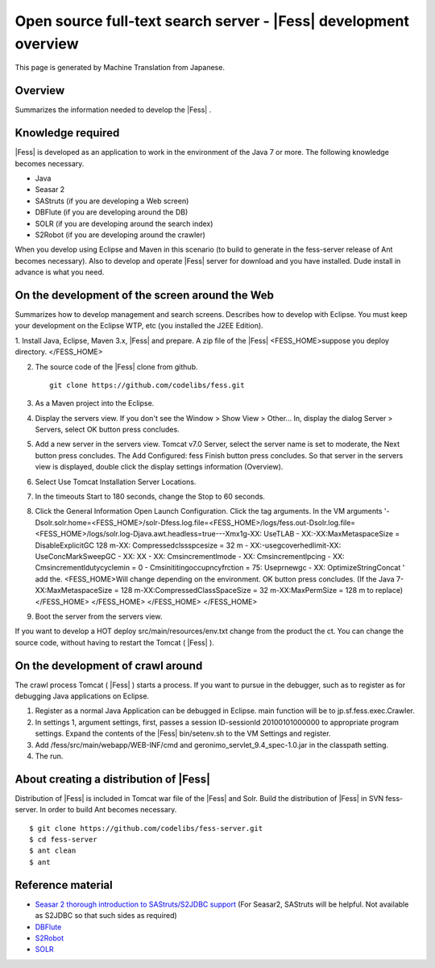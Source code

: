 ===============================================================
Open source full-text search server - |Fess| development overview
===============================================================

This page is generated by Machine Translation from Japanese.

Overview
========

Summarizes the information needed to develop the |Fess| .

Knowledge required
==================

|Fess| is developed as an application to work in the environment of the
Java 7 or more. The following knowledge becomes necessary.

-  Java

-  Seasar 2

-  SAStruts (if you are developing a Web screen)

-  DBFlute (if you are developing around the DB)

-  SOLR (if you are developing around the search index)

-  S2Robot (if you are developing around the crawler)

When you develop using Eclipse and Maven in this scenario (to build to
generate in the fess-server release of Ant becomes necessary). Also to
develop and operate |Fess| server for download and you have installed.
Dude install in advance is what you need.

On the development of the screen around the Web
===============================================

Summarizes how to develop management and search screens. Describes how
to develop with Eclipse. You must keep your development on the Eclipse
WTP, etc (you installed the J2EE Edition).

1. Install Java, Eclipse, Maven 3.x, |Fess| and prepare. A zip file of the
|Fess| <FESS\_HOME>suppose you deploy directory. </FESS\_HOME>

2. The source code of the |Fess| clone from github.

   ::

       git clone https://github.com/codelibs/fess.git

3. As a Maven project into the Eclipse.

4. Display the servers view. If you don't see the Window > Show View >
   Other... In, display the dialog Server > Servers, select OK button
   press concludes.

5. Add a new server in the servers view. Tomcat v7.0 Server, select the
   server name is set to moderate, the Next button press concludes. The
   Add Configured: fess Finish button press concludes. So that server in
   the servers view is displayed, double click the display settings
   information (Overview).

6. Select Use Tomcat Installation Server Locations.

7. In the timeouts Start to 180 seconds, change the Stop to 60 seconds.

8. Click the General Information Open Launch Configuration. Click the
   tag arguments. In the VM arguments
   '-Dsolr.solr.home=<FESS\_HOME>/solr-Dfess.log.file=<FESS\_HOME>/logs/fess.out-Dsolr.log.file=<FESS\_HOME>/logs/solr.log-Djava.awt.headless=true---Xmx1g-XX:
   UseTLAB - XX:-XX:MaxMetaspaceSize = DisableExplicitGC 128 m-XX:
   Compressedclssspcesize = 32 m - XX:-usegcoverhedlimit-XX:
   UseConcMarkSweepGC - XX: XX - XX: Cmsincrementlmode - XX:
   Cmsincrementlpcing - XX: Cmsincrementldutycyclemin = 0 -
   Cmsinititingoccupncyfrction = 75: Useprnewgc - XX:
   OptimizeStringConcat ' add the. <FESS\_HOME>Will change depending on
   the environment. OK button press concludes. (If the Java
   7-XX:MaxMetaspaceSize = 128 m-XX:CompressedClassSpaceSize = 32
   m-XX:MaxPermSize = 128 m to replace)</FESS\_HOME> </FESS\_HOME>
   </FESS\_HOME> </FESS\_HOME>

9. Boot the server from the servers view.

If you want to develop a HOT deploy src/main/resources/env.txt change
from the product the ct. You can change the source code, without having
to restart the Tomcat ( |Fess| ).

On the development of crawl around
==================================

The crawl process Tomcat ( |Fess| ) starts a process. If you want to pursue
in the debugger, such as to register as for debugging Java applications
on Eclipse.

1. Register as a normal Java Application can be debugged in Eclipse.
   main function will be to jp.sf.fess.exec.Crawler.

2. In settings 1, argument settings, first, passes a session
   ID-sessionId 20100101000000 to appropriate program settings. Expand
   the contents of the |Fess| bin/setenv.sh to the VM Settings and
   register.

3. Add /fess/src/main/webapp/WEB-INF/cmd and
   geronimo\_servlet\_9.4\_spec-1.0.jar in the classpath setting.

4. The run.

About creating a distribution of |Fess| 
=====================================

Distribution of |Fess| is included in Tomcat war file of the |Fess| and
Solr. Build the distribution of |Fess| in SVN fess-server. In order to
build Ant becomes necessary.

::

    $ git clone https://github.com/codelibs/fess-server.git
    $ cd fess-server
    $ ant clean
    $ ant

Reference material
==================

-  `Seasar 2 thorough introduction to SAStruts/S2JDBC
   support <http://www.amazon.co.jp/Seasar-%E5%BE%B9%E5%BA%95%E5%85%A5%E9%96%80-SAStruts-S2JDBC-%E5%AF%BE%E5%BF%9C/dp/4798121509>`__
   (For Seasar2, SAStruts will be helpful. Not available as S2JDBC so
   that such sides as required)

-  `DBFlute <http://dbflute.sandbox.seasar.org/>`__

-  `S2Robot <http://s2robot.sandbox.seasar.org/ja/>`__

-  `SOLR <http://lucene.apache.org/solr/>`__
